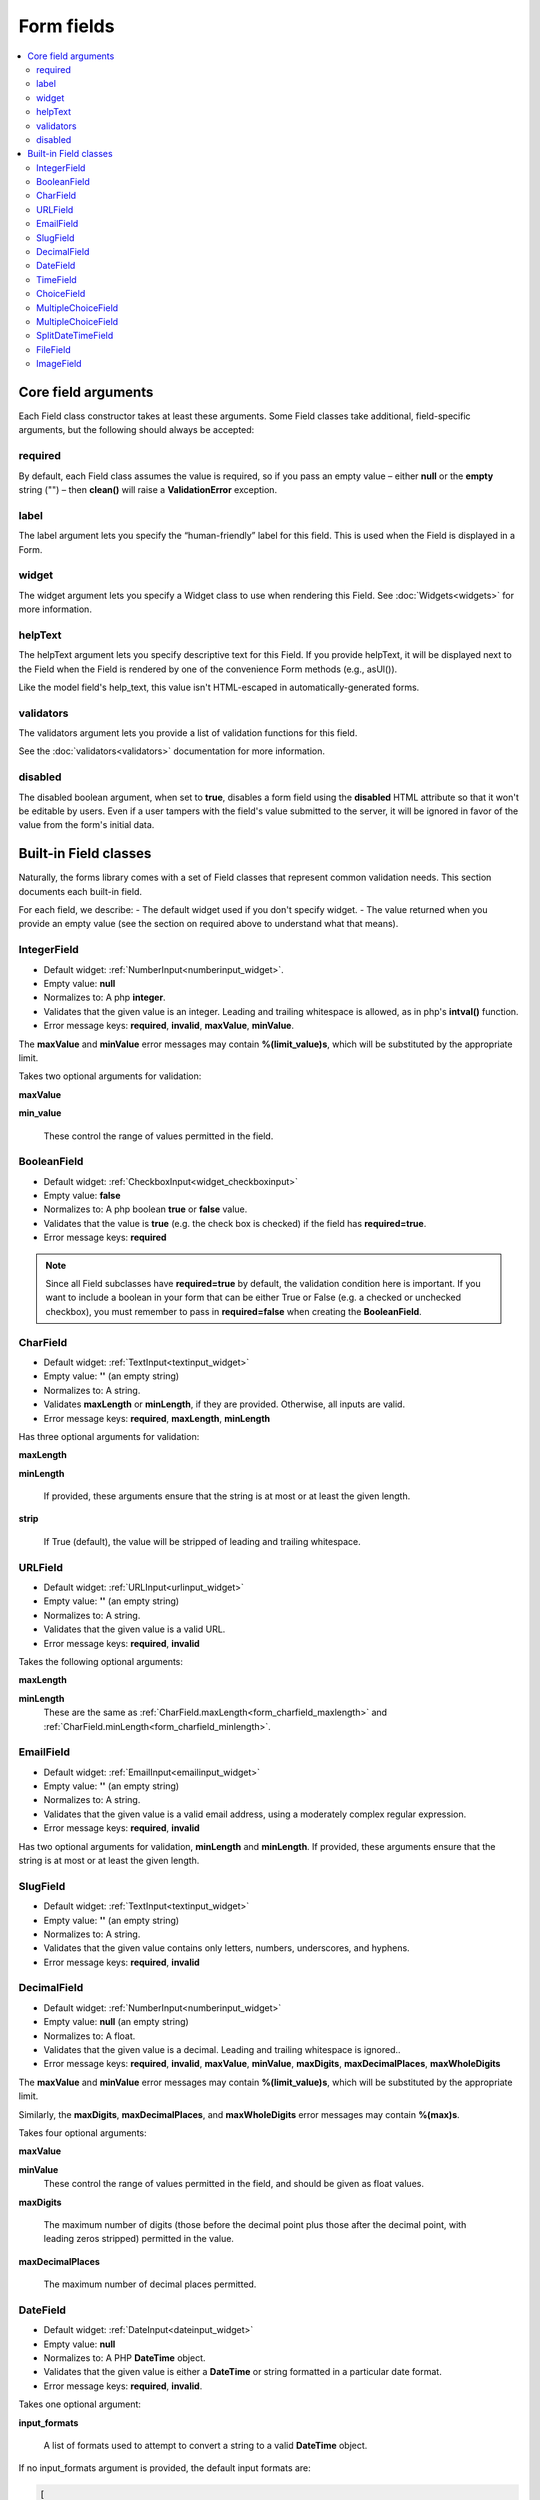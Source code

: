 Form fields
###########

.. contents::
    :local:
    :depth: 2

Core field arguments
--------------------

Each Field class constructor takes at least these arguments. Some Field classes take additional, field-specific
arguments, but the following should always be accepted:

required
........

By default, each Field class assumes the value is required, so if you pass an empty value – either **null** or
the **empty** string ("") – then **clean()** will raise a **ValidationError** exception.

label
.....

The label argument lets you specify the “human-friendly” label for this field. This is used when the Field is displayed
in a Form.

widget
......

The widget argument lets you specify a Widget class to use when rendering this Field. See :doc:`Widgets<widgets>` for more
information.

helpText
........

The helpText argument lets you specify descriptive text for this Field. If you provide helpText, it will be displayed 
next to the Field when the Field is rendered by one of the convenience Form methods (e.g., asUl()).

Like the model field's help_text, this value isn't HTML-escaped in automatically-generated forms.

validators
..........

The validators argument lets you provide a list of validation functions for this field.

See the :doc:`validators<validators>` documentation for more information.

disabled
........

The disabled boolean argument, when set to **true**, disables a form field using the **disabled** HTML attribute so
that it won't be editable by users. Even if a user tampers with the field's value submitted to the server, it will be
ignored in favor of the value from the form's initial data.

.. _built_in_form_fields:

Built-in Field classes
----------------------

Naturally, the forms library comes with a set of Field classes that represent common validation needs. This section 
documents each built-in field.

For each field, we describe:
- The default widget used if you don't specify widget.
- The value returned when you provide an empty value (see the section on required above to understand what that means).

.. _form_integerfield:

IntegerField
............

- Default widget: :ref:`NumberInput<numberinput_widget>`.
- Empty value: **null**
- Normalizes to: A php **integer**.
- Validates that the given value is an integer. Leading and trailing whitespace is allowed, as in php's **intval()**
  function.
- Error message keys: **required**, **invalid**, **maxValue**, **minValue**.

The **maxValue** and **minValue** error messages may contain **%(limit_value)s**, which will be substituted by the
appropriate limit.

Takes two optional arguments for validation:

.. _form_integer_max_value:

**maxValue**

.. _form_integer_min_value:

**min_value**

    These control the range of values permitted in the field.

.. _form_booleanfield:

BooleanField
............

- Default widget: :ref:`CheckboxInput<widget_checkboxinput>`
- Empty value: **false**
- Normalizes to: A php boolean **true** or **false** value.
- Validates that the value is **true** (e.g. the check box is checked) if the field has **required=true**.
- Error message keys: **required**

.. note::

    Since all Field subclasses have **required=true** by default, the validation condition here is important. If you
    want to include a boolean in your form that can be either True or False (e.g. a checked or unchecked checkbox),
    you must remember to pass in **required=false** when creating the **BooleanField**.

.. _form_charfield:

CharField
.........

- Default widget: :ref:`TextInput<textinput_widget>`
- Empty value: **''** (an empty string)
- Normalizes to: A string.
- Validates **maxLength** or **minLength**, if they are provided. Otherwise, all inputs are valid.
- Error message keys: **required**, **maxLength**, **minLength**

Has three optional arguments for validation:

.. _form_charfield_maxlength:

**maxLength**

.. _form_charfield_minlength:

**minLength**

    If provided, these arguments ensure that the string is at most or at least the given length.

.. _form_charfield_strip:

**strip**

    If True (default), the value will be stripped of leading and trailing whitespace.

.. _form_urlfield:

URLField
........

- Default widget: :ref:`URLInput<urlinput_widget>`
- Empty value: **''** (an empty string)
- Normalizes to: A string.
- Validates that the given value is a valid URL.
- Error message keys: **required**, **invalid**

Takes the following optional arguments:

**maxLength**

**minLength**
    These are the same as :ref:`CharField.maxLength<form_charfield_maxlength>` and
    :ref:`CharField.minLength<form_charfield_minlength>`.

.. _form_emailfield:

EmailField
..........

- Default widget: :ref:`EmailInput<emailinput_widget>`
- Empty value: **''** (an empty string)
- Normalizes to: A string.
- Validates that the given value is a valid email address, using a moderately complex regular expression.
- Error message keys: **required**, **invalid**

Has two optional arguments for validation, **minLength** and **minLength**. If provided, these arguments ensure that
the string is at most or at least the given length.


.. _form_slugfield:

SlugField
.........

- Default widget: :ref:`TextInput<textinput_widget>`
- Empty value: **''** (an empty string)
- Normalizes to: A string.
- Validates that the given value contains only letters, numbers, underscores, and hyphens.
- Error message keys: **required**, **invalid**

.. _form_decimalfield:

DecimalField
............

- Default widget: :ref:`NumberInput<numberinput_widget>`
- Empty value: **null** (an empty string)
- Normalizes to: A float.
- Validates that the given value is a decimal. Leading and trailing whitespace is ignored..
- Error message keys: **required**, **invalid**, **maxValue**, **minValue**, **maxDigits**, **maxDecimalPlaces**,
  **maxWholeDigits**

The **maxValue** and **minValue** error messages may contain **%(limit_value)s**, which will be substituted by the
appropriate limit.

Similarly, the **maxDigits**, **maxDecimalPlaces**, and **maxWholeDigits** error messages may contain **%(max)s**.

Takes four optional arguments:

**maxValue**

**minValue**
    These control the range of values permitted in the field, and should be given as float values.

**maxDigits**

    The maximum number of digits (those before the decimal point plus those after the decimal point, with leading zeros
    stripped) permitted in the value.

**maxDecimalPlaces**

    The maximum number of decimal places permitted.

.. _form_datefield:

DateField
.........

- Default widget: :ref:`DateInput<dateinput_widget>`
- Empty value: **null**
- Normalizes to: A PHP **DateTime** object.
- Validates that the given value is either a **DateTime** or string formatted in a particular date format.
- Error message keys: **required**, **invalid**.

Takes one optional argument:

.. _form_datefield_input_format:

**input_formats**

    A list of formats used to attempt to convert a string to a valid **DateTime** object.

If no input_formats argument is provided, the default input formats are:

.. code-block:: php

    [
       'Y-m-d',      // '2006-10-25'
       'm/d/Y',      // '10/25/2006'
       'm/d/y'     // '10/25/06'
    ]

.. _form_timefield:

TimeField
.........

- Default widget: :ref:`TextInput<textinput_widget>`
- Empty value: None
- Normalizes to: A PHP **DateTime** object.
- Validates that the given value is either a **DateTime** or string formatted in a particular time format.
- Error message keys: **required**, **invalid**.

Takes one optional argument:

.. _form_timefield_input_format:

**input_formats**

   A list of formats used to attempt to convert a string to a valid **DateTime** object.

If no input_formats argument is provided, the default input formats are:

.. code-block:: php

    [
        'H:i:s',     // '14:30:59'
        'H:i:s.u',  // '14:30:59.000200'
        'H:i',        // '14:30'
    ];



.. _form_choicefield:

ChoiceField
...........

- Default widget: :ref:`Select<widget_select>`
- Empty value: **''** (an empty string)
- Normalizes to: A Unicode object.
- Validates that the given value exists in the list of choices.
- Error message keys: **required**, **invalid_choice**

The **invalid_choice** error message may contain **%(value)s**, which will be replaced with the selected choice.

Takes one extra required argument:

**choices**

    Either an associative array to use as choices for this field, or a callable that returns such an array. This
    argument accepts the same formats as the **choices** argument to a model field. See the
    :ref:`model field reference documentation on choices<field_choices>` for more details. If the argument is a callable,
    it is evaluated each time the field's form is initialized.

.. _form_multiplechoicefield:

MultipleChoiceField
...................

- Default widget: :ref:`SelectMultiple<widget_selectmultiple>`
- Empty value: **[]** (an empty list)
- Normalizes to: A list of php objects.
- Validates that every value in the given list of values exists in the list of choices.
- Error message keys: **required**, **invalid_choice**, **invalid_list**

The **invalid_choice** error message may contain **%(value)s**, which will be replaced with the selected choice.

Takes one extra required argument, **choices**, as for :ref:`ChoiceField<form_choicefield>`.

.. _form_multivaluedfield:

MultipleChoiceField
...................

to be added

.. _form_splitdatetimefield:

SplitDateTimeField
..................

to be added

.. _form_filefield:

FileField
.........

to be added

.. _form_imagefield:

ImageField
..........

to be added